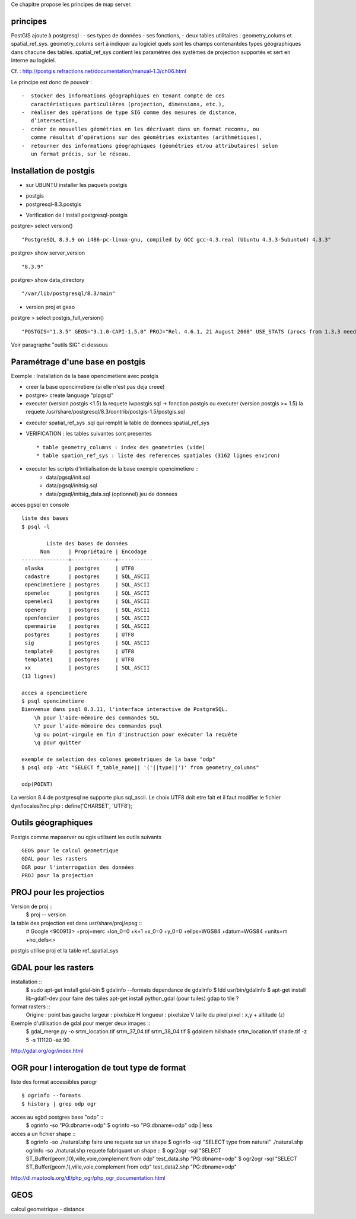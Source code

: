 .. _postgis_principe:



Ce chapitre propose les principes de map server.


principes
=========


PostGIS ajoute à postgresql :
- ses types de données
- ses fonctions,  
-  deux tables utilitaires : geometry_colums et spatial_ref_sys.
geometry_colums sert à indiquer au logiciel quels sont les champs contenantdes types
géographiques dans chacune des tables.
spatial_ref_sys contient les paramètres des systèmes de projection  supportés et sert en interne au logiciel. 

Cf. : http://postgis.refractions.net/documentation/manual-1.3/ch06.html 

Le principe est donc de pouvoir : ::

    -  stocker des informations géographiques en tenant compte de ces 
       caractéristiques particulières (projection, dimensions, etc.), 
    -  réaliser des opérations de type SIG comme des mesures de distance, 
       dʼintersection, 
    -  créer de nouvelles géométries en les décrivant dans un format reconnu, ou 
       comme résultat dʼopérations sur des géométries existantes (arithmétiques), 
    -  retourner des informations géographiques (géométries et/ou attributaires) selon 
       un format précis, sur le réseau. 

Installation de postgis
=======================

* sur UBUNTU installer les paquets postgis 
- postgis 
- postgresql-8.3.postgis

* Verification de l install postgresql-postgis

postgre> select version() ::

    "PostgreSQL 8.3.9 on i486-pc-linux-gnu, compiled by GCC gcc-4.3.real (Ubuntu 4.3.3-5ubuntu4) 4.3.3" 

postgre> show server_version ::
    
    "8.3.9" 

postgre> show data_directory ::

    "/var/lib/postgresql/8.3/main"
    
     
* version proj et geao 

postgre > select postgis_full_version() ::

"POSTGIS="1.3.5" GEOS="3.1.0-CAPI-1.5.0" PROJ="Rel. 4.6.1, 21 August 2008" USE_STATS (procs from 1.3.3 need upgrade)"

Voir paragraphe "outils SIG" ci dessous


Paramétrage d'une base en postgis
=================================

Exemple : Installation de la base opencimetiere avec postgis

- creer la base opencimetiere (si elle n'est pas deja creee)

- postgre> create language "plpgsql" 

- executer (version postgis <1.5) la requete lwpostgis.sql -> fonction postgis
  ou executer (version postgis >= 1.5) la requete /usr/share/postgresql/8.3/contrib/postgis-1.5/postgis.sql 

* executer spatial_ref_sys .sql qui remplit la table de donnees spatial_ref_sys 

* VERIFICATION : les tables suivantes sont presentes ::

    * table geometry_columns : index des geometries (vide) 
    * table spation_ref_sys : liste des references spatiales (3162 lignes environ)

* executer les scripts d'initialisation de la base exemple opencimetiere ::
    * data/pgsql/init.sql
    * data/pgsql/initsig.sql
    * data/pgsql/initsig_data.sql (optionnel) jeu de donnees



acces pgsql en console ::

    liste des bases
    $ psql -l 
    
            Liste des bases de données
          Nom      | Propriétaire | Encodage  
    ---------------+--------------+-----------
     alaska        | postgres     | UTF8
     cadastre      | postgres     | SQL_ASCII
     opencimetiere | postgres     | SQL_ASCII
     openelec      | postgres     | SQL_ASCII
     openelec1     | postgres     | SQL_ASCII
     openerp       | postgres     | SQL_ASCII
     openfoncier   | postgres     | SQL_ASCII
     openmairie    | postgres     | SQL_ASCII
     postgres      | postgres     | UTF8
     sig           | postgres     | SQL_ASCII
     template0     | postgres     | UTF8
     template1     | postgres     | UTF8
     xx            | postgres     | SQL_ASCII
    (13 lignes)
    
    acces a opencimetiere
    $ psql opencimetiere
    Bienvenue dans psql 8.3.11, l'interface interactive de PostgreSQL.
        \h pour l'aide-mémoire des commandes SQL
        \? pour l'aide-mémoire des commandes psql
        \g ou point-virgule en fin d'instruction pour exécuter la requête
        \q pour quitter

    exemple de selection des colones geometriques de la base "odp"
    $ psql odp -Atc "SELECT f_table_name|| '('||type||')' from geometry_columns"
    
    odp(POINT)

La version 8.4 de postgresql ne supporte plus sql_ascii. Le choix UTF8 doit etre fait
et il faut modifier le fichier dyn/locales?inc.php : define('CHARSET', 'UTF8');



Outils géographiques
====================

Postgis comme mapserver ou qgis utilisent les outils suivants ::

    GEOS pour le calcul geometrique
    GDAL pour les rasters
    OGR pour l'interrogation des données
    PROJ pour la projection


PROJ pour les projectios
========================
Version de proj ::
    $ proj -- version 

la table des projection est dans usr/share/proj/epsg ::
    # Google
    <900913> +proj=merc +lon_0=0 +k=1 +x_0=0 +y_0=0 +ellps=WGS84 +datum=WGS84 +units=m +no_defs<>

postgis utilise proj et  la table ref_spatial_sys


GDAL pour les rasters
=====================

installation ::
    $ sudo apt-get install gdal-bin
    $ gdalinfo --formats
    dependance de gdalinfo
    $ ldd usr/bin/gdalinfo
    $ apt-get install lib-gdal1-dev
    pour faire des tuiles
    apt-get install python_gdal  (pour tuiles)
    gdap to tile ?
    

format rasters ::
    Origine : point bas gauche
    largeur : pixelsize H
    longueur : pixelsize V
    taille du pixel
    pixel : x,y + altitude (z)



Exemple d'utilisation de gdal pour merger deux images :: 
    $ gdal_merge.py -o srtm_location.tif srtm_37_04.tif srtm_38_04.tif
    $ gdaldem hillshade srtm_location.tif shade.tif -z 5 -s 111120 -az 90


http://gdal.org/ogr/index.html


OGR pour l interogation de tout type de format
==============================================

liste des format accessibles parogr ::

    $ ogrinfo --formats
    $ history | grep odp ogr

acces au sgbd postgres base "odp" ::
    $ ogrinfo -so "PG:dbname=odp"
    $ ogrinfo -so "PG:dbname=odp" odp | less

acces a un fichier shape ::
    $ ogrinfo -so ./natural.shp 
    faire une requete sur un shape
    $ ogrinfo -sql "SELECT type from natural" ./natural.shp  ogrinfo -so ./natural.shp
    requete fabriquant un shape ::
    $ ogr2ogr -sql "SELECT ST_Buffer(geom,10),ville,voie,complement from odp" test_data.shp "PG:dbname=odp"
    $ ogr2ogr -sql "SELECT ST_Buffer(geom,1),ville,voie,complement from odp" test_data2.shp "PG:dbname=odp"


http://dl.maptools.org/dl/php_ogr/php_ogr_documentation.html

GEOS 
====

calcul geometrique
- distance





